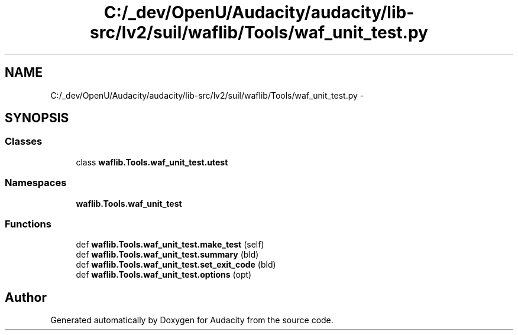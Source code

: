 .TH "C:/_dev/OpenU/Audacity/audacity/lib-src/lv2/suil/waflib/Tools/waf_unit_test.py" 3 "Thu Apr 28 2016" "Audacity" \" -*- nroff -*-
.ad l
.nh
.SH NAME
C:/_dev/OpenU/Audacity/audacity/lib-src/lv2/suil/waflib/Tools/waf_unit_test.py \- 
.SH SYNOPSIS
.br
.PP
.SS "Classes"

.in +1c
.ti -1c
.RI "class \fBwaflib\&.Tools\&.waf_unit_test\&.utest\fP"
.br
.in -1c
.SS "Namespaces"

.in +1c
.ti -1c
.RI " \fBwaflib\&.Tools\&.waf_unit_test\fP"
.br
.in -1c
.SS "Functions"

.in +1c
.ti -1c
.RI "def \fBwaflib\&.Tools\&.waf_unit_test\&.make_test\fP (self)"
.br
.ti -1c
.RI "def \fBwaflib\&.Tools\&.waf_unit_test\&.summary\fP (bld)"
.br
.ti -1c
.RI "def \fBwaflib\&.Tools\&.waf_unit_test\&.set_exit_code\fP (bld)"
.br
.ti -1c
.RI "def \fBwaflib\&.Tools\&.waf_unit_test\&.options\fP (opt)"
.br
.in -1c
.SH "Author"
.PP 
Generated automatically by Doxygen for Audacity from the source code\&.
